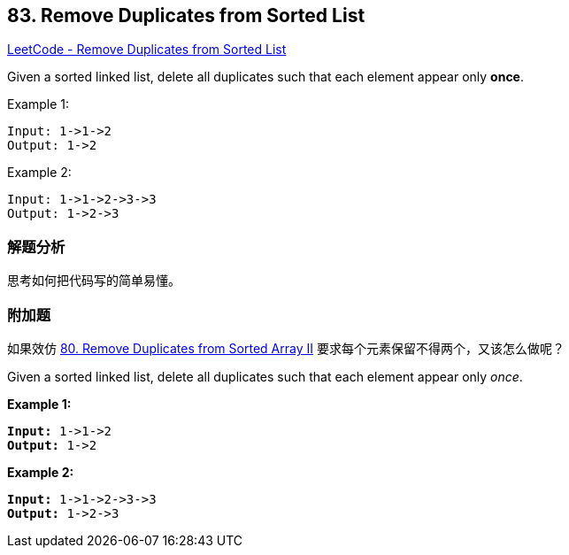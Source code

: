 == 83. Remove Duplicates from Sorted List

https://leetcode.com/problems/remove-duplicates-from-sorted-list/[LeetCode - Remove Duplicates from Sorted List]

Given a sorted linked list, delete all duplicates such that each element appear only **once**.

.Example 1:
----
Input: 1->1->2
Output: 1->2
----

.Example 2:
----
Input: 1->1->2->3->3
Output: 1->2->3
----

=== 解题分析

思考如何把代码写的简单易懂。

=== 附加题

如果效仿 xref:0080-remove-duplicates-from-sorted-array-ii.adoc[80. Remove Duplicates from Sorted Array II] 要求每个元素保留不得两个，又该怎么做呢？

Given a sorted linked list, delete all duplicates such that each element appear only _once_.

*Example 1:*

[subs="verbatim,quotes,macros"]
----
*Input:* 1->1->2
*Output:* 1->2
----

*Example 2:*

[subs="verbatim,quotes,macros"]
----
*Input:* 1->1->2->3->3
*Output:* 1->2->3
----

